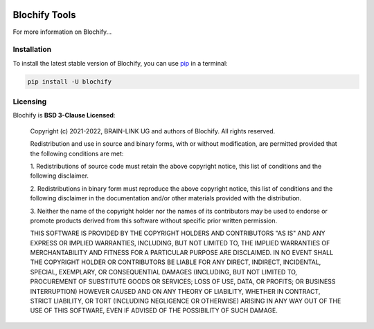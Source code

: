 .. -*- mode: rst -*-

|PyPI|_

.. |PyPI| image:: https://badge.fury.io/py/blochify.svg?label=PyPI%20downloads
.. _PyPI: https://pypi.org/project/blochify/


Blochify Tools
==============

For more information on Blochify...


Installation
^^^^^^^^^^^^

To install the latest stable version of Blochify, you can use pip_ in a terminal:

.. code-block:: bash

    pip install -U blochify


Licensing
^^^^^^^^^
Blochify is **BSD 3-Clause Licensed**:

    Copyright (c) 2021-2022, BRAIN-LINK UG and authors of Blochify.
    All rights reserved.

    Redistribution and use in source and binary forms, with or without
    modification, are permitted provided that the following conditions are met:

    1. Redistributions of source code must retain the above copyright notice, this
    list of conditions and the following disclaimer.

    2. Redistributions in binary form must reproduce the above copyright notice,
    this list of conditions and the following disclaimer in the documentation
    and/or other materials provided with the distribution.

    3. Neither the name of the copyright holder nor the names of its
    contributors may be used to endorse or promote products derived from
    this software without specific prior written permission.

    THIS SOFTWARE IS PROVIDED BY THE COPYRIGHT HOLDERS AND CONTRIBUTORS "AS IS"
    AND ANY EXPRESS OR IMPLIED WARRANTIES, INCLUDING, BUT NOT LIMITED TO, THE
    IMPLIED WARRANTIES OF MERCHANTABILITY AND FITNESS FOR A PARTICULAR PURPOSE ARE
    DISCLAIMED. IN NO EVENT SHALL THE COPYRIGHT HOLDER OR CONTRIBUTORS BE LIABLE
    FOR ANY DIRECT, INDIRECT, INCIDENTAL, SPECIAL, EXEMPLARY, OR CONSEQUENTIAL
    DAMAGES (INCLUDING, BUT NOT LIMITED TO, PROCUREMENT OF SUBSTITUTE GOODS OR
    SERVICES; LOSS OF USE, DATA, OR PROFITS; OR BUSINESS INTERRUPTION) HOWEVER
    CAUSED AND ON ANY THEORY OF LIABILITY, WHETHER IN CONTRACT, STRICT LIABILITY,
    OR TORT (INCLUDING NEGLIGENCE OR OTHERWISE) ARISING IN ANY WAY OUT OF THE USE
    OF THIS SOFTWARE, EVEN IF ADVISED OF THE POSSIBILITY OF SUCH DAMAGE.

.. _pip: https://pip.pypa.io/en/stable/
